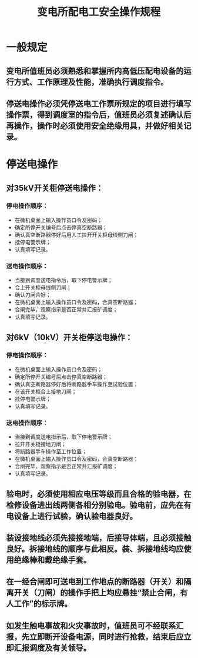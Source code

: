 :PROPERTIES:
:ID:       25546ef0-db46-4d86-a928-0132f263e5a5
:END:
#+title: 变电所配电工安全操作规程
* 一般规定
** 变电所值班员必须熟悉和掌握所内高低压配电设备的运行方式、工作原理及性能，准确执行调度指令。
** 停送电操作必须凭停送电工作票所规定的项目进行填写操作票，得到调度室的指令后，值班员必须复述确认后再操作，操作时必须使用安全绝缘用具，并做好相关记录。
* 停送电操作
** 对35kV开关柜停送电操作：
*** 停电操作顺序：
- 在微机桌面上输入操作员口令及密码；
- 确定所停开关编号后点击停真空断路器；
- 确认真空断路器停好后用人工拉开开关柜母线侧刀闸；
- 挂停电警示牌；
- 认真填写记录。
*** 送电操作顺序：
- 当接到调度送电指令后，取下停电警示牌；
- 合上开关柜母线侧刀闸；
- 确认刀闸合好；
- 在微机桌面上输入操作员口令及密码，合真空断路器；
- 合闸完毕，观察指示是否正常并汇报矿调度；
- 认真填写记录。
** 对6kV（10kV）开关柜停送电操作：
*** 停电操作顺序：
- 在微机桌面上输入操作员口令及密码；
- 确定所停开关编号后点击停真空断路器；
- 确认真空断路器停好后将断路器手车操作至试验位置；
- 在该开关柜合上接地刀闸；
- 挂停电警示牌；
- 认真填写记录。
*** 送电操作顺序：
- 当接到调度送电指示后，取下停电警示牌；
- 拉开开关柜接地刀闸；
- 将断路器手车操作至工作位置；
- 在微机桌面上输入操作员口令及密码，合真空断路器；
- 合闸完毕，观察指示是否正常并汇报矿调度；
- 认真填写记录。
** 验电时，必须使用相应电压等级而且合格的验电器，在检修设备进出线两侧各相分别验电。验电前，应先在有电设备上进行试验，确认验电器良好。
** 装设接地线必须先接接地端，后接导体端，且必须接触良好。拆接地线的顺序与此相反。装、拆接地线均应使用绝缘棒和戴绝缘手套。
** 在一经合闸即可送电到工作地点的断路器（开关）和隔离开关（刀闸）的操作手把上均应悬挂“禁止合闸，有人工作”的标示牌。
** 如发生触电事故和火灾事故时，值班员可不经联系汇报，先立即断开设备电源，同时进行抢救，结束后应立即汇报调度及有关领导。
